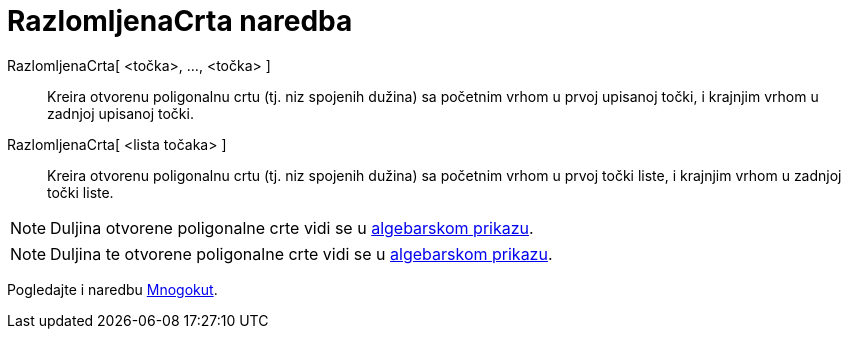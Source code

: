 = RazlomljenaCrta naredba
:page-en: commands/Polyline
ifdef::env-github[:imagesdir: /hr/modules/ROOT/assets/images]

RazlomljenaCrta[ <točka>, ..., <točka> ]::
  Kreira otvorenu poligonalnu crtu (tj. niz spojenih dužina) sa početnim vrhom u prvoj upisanoj točki, i krajnjim vrhom
  u zadnjoj upisanoj točki.
RazlomljenaCrta[ <lista točaka> ]::
  Kreira otvorenu poligonalnu crtu (tj. niz spojenih dužina) sa početnim vrhom u prvoj točki liste, i krajnjim vrhom u
  zadnjoj točki liste.

[NOTE]
====

Duljina otvorene poligonalne crte vidi se u xref:/Algebarski_prikaz.adoc[algebarskom prikazu].

====

[NOTE]
====

Duljina te otvorene poligonalne crte vidi se u xref:/Algebarski_prikaz.adoc[algebarskom prikazu].

====

Pogledajte i naredbu xref:/commands/Mnogokut.adoc[Mnogokut].
